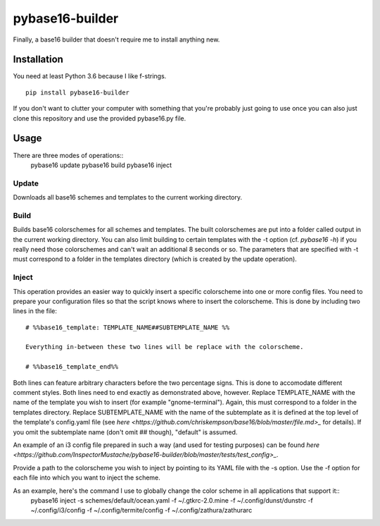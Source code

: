 pybase16-builder
================

Finally, a base16 builder that doesn't require me to install anything new.

Installation
------------
You need at least Python 3.6 because I like f-strings.
::
    pip install pybase16-builder

If you don't want to clutter your computer with something that you're probably just going to use once you can also just clone this repository and use the provided pybase16.py file.

Usage
-----
There are three modes of operations::
    pybase16 update
    pybase16 build
    pybase16 inject

Update
^^^^^^
Downloads all base16 schemes and templates to the current working directory.

Build
^^^^^
Builds base16 colorschemes for all schemes and templates. The built colorschemes are put into a folder called output in the current working directory. You can also limit building to certain templates with the -t option (cf. `pybase16 -h`) if you really need those colorschemes and can't wait an additional 8 seconds or so. The parameters that are specified with -t must correspond to a folder in the templates directory (which is created by the update operation).

Inject
^^^^^^
This operation provides an easier way to quickly insert a specific colorscheme into one or more config files. You need to prepare your configuration files so that the script knows where to insert the colorscheme. This is done by including two lines in the file::

    # %%base16_template: TEMPLATE_NAME##SUBTEMPLATE_NAME %%

    Everything in-between these two lines will be replace with the colorscheme.

    # %%base16_template_end%%

Both lines can feature arbitrary characters before the two percentage signs. This is done to accomodate different comment styles. Both lines need to end exactly as demonstrated above, however. Replace TEMPLATE_NAME with the name of the template you wish to insert (for example "gnome-terminal"). Again, this must correspond to a folder in the templates directory. Replace SUBTEMPLATE_NAME with the name of the subtemplate as it is defined at the top level of the template's config.yaml file (see `here <https://github.com/chriskempson/base16/blob/master/file.md>_` for details). If you omit the subtemplate name (don't omit ## though), "default" is assumed.

An example of an i3 config file prepared in such a way (and used for testing purposes) can be found `here <https://github.com/InspectorMustache/pybase16-builder/blob/master/tests/test_config>_`.

Provide a path to the colorscheme you wish to inject by pointing to its YAML file with the -s option. Use the -f option for each file into which you want to inject the scheme.

As an example, here's the command I use to globally change the color scheme in all applications that support it::
    pybase16 inject -s schemes/default/ocean.yaml -f ~/.gtkrc-2.0.mine -f ~/.config/dunst/dunstrc -f ~/.config/i3/config -f ~/.config/termite/config -f ~/.config/zathura/zathurarc
